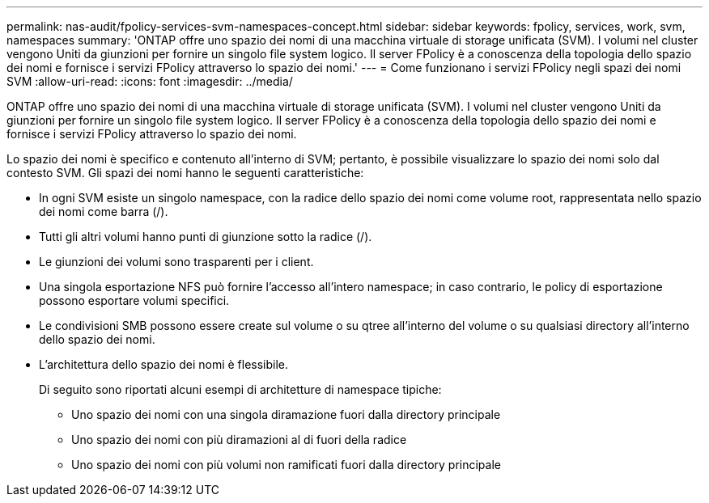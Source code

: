 ---
permalink: nas-audit/fpolicy-services-svm-namespaces-concept.html 
sidebar: sidebar 
keywords: fpolicy, services, work, svm, namespaces 
summary: 'ONTAP offre uno spazio dei nomi di una macchina virtuale di storage unificata (SVM). I volumi nel cluster vengono Uniti da giunzioni per fornire un singolo file system logico. Il server FPolicy è a conoscenza della topologia dello spazio dei nomi e fornisce i servizi FPolicy attraverso lo spazio dei nomi.' 
---
= Come funzionano i servizi FPolicy negli spazi dei nomi SVM
:allow-uri-read: 
:icons: font
:imagesdir: ../media/


[role="lead"]
ONTAP offre uno spazio dei nomi di una macchina virtuale di storage unificata (SVM). I volumi nel cluster vengono Uniti da giunzioni per fornire un singolo file system logico. Il server FPolicy è a conoscenza della topologia dello spazio dei nomi e fornisce i servizi FPolicy attraverso lo spazio dei nomi.

Lo spazio dei nomi è specifico e contenuto all'interno di SVM; pertanto, è possibile visualizzare lo spazio dei nomi solo dal contesto SVM. Gli spazi dei nomi hanno le seguenti caratteristiche:

* In ogni SVM esiste un singolo namespace, con la radice dello spazio dei nomi come volume root, rappresentata nello spazio dei nomi come barra (/).
* Tutti gli altri volumi hanno punti di giunzione sotto la radice (/).
* Le giunzioni dei volumi sono trasparenti per i client.
* Una singola esportazione NFS può fornire l'accesso all'intero namespace; in caso contrario, le policy di esportazione possono esportare volumi specifici.
* Le condivisioni SMB possono essere create sul volume o su qtree all'interno del volume o su qualsiasi directory all'interno dello spazio dei nomi.
* L'architettura dello spazio dei nomi è flessibile.
+
Di seguito sono riportati alcuni esempi di architetture di namespace tipiche:

+
** Uno spazio dei nomi con una singola diramazione fuori dalla directory principale
** Uno spazio dei nomi con più diramazioni al di fuori della radice
** Uno spazio dei nomi con più volumi non ramificati fuori dalla directory principale



